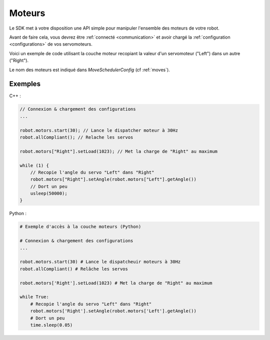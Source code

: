 
.. _motors:

Moteurs
=======

Le SDK met à votre disposition une API simple pour manipuler l'ensemble des moteurs
de votre robot.

Avant de faire cela, vous devrez être :ref:`connecté <communication>` et avoir 
chargé la :ref:`configuration <configurations>` de vos servomoteurs.

Voici un exemple de code utilisant la couche moteur recopiant la valeur d'un servomoteur
("Left") dans un autre ("Right").

Le nom des moteurs est indiqué dans `MoveSchedulerConfig` (cf :ref:`moves`).

Exemples
--------

C++ :

.. code-block:: cpp

    // Connexion & chargement des configurations
    ...

    robot.motors.start(30); // Lance le dispatcher moteur à 30Hz
    robot.allCompliant(); // Relache les servos

    robot.motors["Right"].setLoad(1023); // Met la charge de "Right" au maximum

    while (1) {
        // Recopie l'angle du servo "Left" dans "Right"
        robot.motors["Right"].setAngle(robot.motors["Left"].getAngle())
        // Dort un peu
        usleep(50000);
    }

Python :

.. code-block:: python

    # Exemple d'accès à la couche moteurs (Python)

    # Connexion & chargement des configurations
    ...

    robot.motors.start(30) # Lance le dispatcheuir moteurs à 30Hz
    robot.allCompliant() # Relâche les servos

    robot.motors['Right'].setLoad(1023) # Met la charge de "Right" au maximum

    while True:
        # Recopie l'angle du servo "Left" dans "Right"
        robot.motors['Right'].setAngle(robot.motors['Left'].getAngle())
        # Dort un peu
        time.sleep(0.05)
